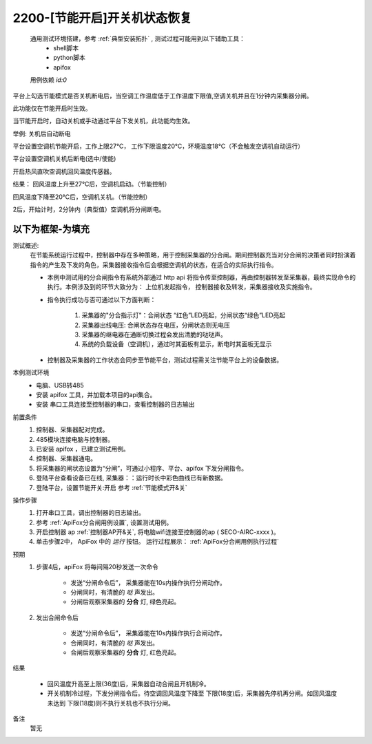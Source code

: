 2200-[节能开启]开关机状态恢复
==================================

    通用测试环境搭建，参考 :ref:`典型安装拓扑` , 测试过程可能用到以下辅助工具：
        * shell脚本
        * python脚本
        * apifox

    用例依赖 *id:0*

平台上勾选节能模式是否关机断电后，当空调工作温度低于工作温度下限值,空调关机并且在1分钟内采集器分闸。

此功能仅在节能开启时生效。

当节能开启时，自动关机或手动通过平台下发关机，此功能均生效。

举例: 关机后自动断电

平台设置空调机节能开启，工作上限27℃， 工作下限温度20℃，环境温度18℃（不会触发空调机自动运行）

平台设置空调机关机后断电(选中/使能)

开启热风直吹空调机回风温度传感器。

结果：
回风温度上升至27℃后，空调机启动。（节能控制）

回风温度下降至20℃后，空调机关机。（节能控制）

2后，开始计时，2分钟内（典型值）空调机将分闸断电。


以下为框架-为填充
-------------------

测试概述:
    在节能系统运行过程中，控制器中存在多种策略，用于控制采集器的分合闸。期间控制器充当对分合闸的决策者同时扮演着指令的产生及下发的角色，采集器接收指令后会根据空调机的状态，在适合的实际执行指令。
    
    * 本例中测试用的分合闸指令有系统外部通过 http api 将指令传至控制器，再由控制器转发至采集器，最终实现命令的执行。本例涉及到的环节大致分为： 上位机发起指令， 控制器接收及转发，采集器接收及实施指令。
    * 指令执行成功与否可通过以下方面判断：

        1. 采集器的"分合指示灯"：合闸状态 “红色”LED亮起，分闸状态“绿色”LED亮起
        #. 采集器出线电压: 合闸状态存在电压，分闸状态则无电压
        #. 采集器的继电器在通断切换过程会发出清脆的哒哒声。
        #. 系统的负载设备（空调机），通过时其面板有显示，断电时其面板无显示

    * 控制器及采集器的工作状态会同步至节能平台，测试过程需关注节能平台上的设备数据。

本例测试环境
    * 电脑、USB转485
    * 安装 apifox 工具，并加载本项目的api集合。
    * 安装 串口工具连接至控制器的串口，查看控制器的日志输出

前置条件
    1. 控制器、采集器配对完成。    
    #. 485模块连接电脑与控制器。
    #. 已安装 apifox ，已建立测试用例。
    #. 控制器、采集器通电。
    #. 将采集器的闸状态设置为“分闸”，可通过小程序、平台、apifox 下发分闸指令。
    #. 登陆平台查看设备已在线, 采集器：：运行时长中彩色曲线已有新数据。
    #. 登陆平台，设置节能开关:开启 参考 :ref:`节能模式开&关`

操作步骤
    #. 打开串口工具，调出控制器的日志输出。
    #. 参考 :ref:`ApiFox分合闸用例设置`, 设置测试用例。
    #. 开启控制器 ap :ref:`控制器AP开&关`, 将电脑wifi连接至控制器的ap ( SECO-AIRC-xxxx )。
    #. 单击步骤2中， ApiFox 中的 *运行* 按钮。 运行过程展示： :ref:`ApiFox分合闸用例执行过程`

预期
    1. 步骤4后，apiFox 将每间隔20秒发送一次命令

        * 发送“分闸命令后”， 采集器能在10s内操作执行分闸动作。
        * 分闸同时，有清脆的 *哒* 声发出。
        * 分闸后观察采集器的 **分合** 灯, 绿色亮起。
    #. 发出合闸命令后

        * 发送“分闸命令后”， 采集器能在10s内操作执行合闸动作。
        * 合闸同时，有清脆的 *哒* 声发出。
        * 合闸后观察采集器的 **分合** 灯, 红色亮起。

结果

    * 回风温度升高至上限(36度)后，采集器自动合闸且开机制冷。
    * 开关机制冷过程，下发分闸指令后。待空调回风温度下降至 下限(18度)后，采集器先停机再分闸。如回风温度未达到 下限(18度)则不执行关机也不执行分闸。

备注
    暂无
